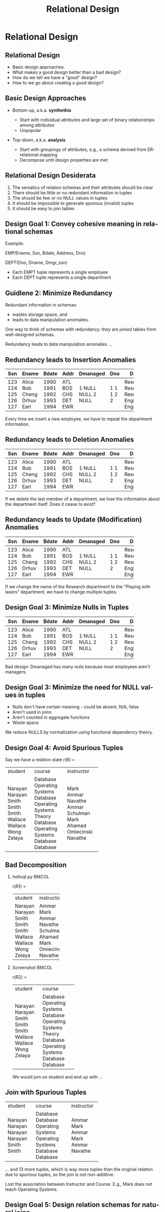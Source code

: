 #+TITLE:     Relational Design
#+AUTHOR:
#+EMAIL:
#+DATE:
#+DESCRIPTION:
#+KEYWORDS:
#+LANGUAGE:  en
#+OPTIONS: H:2 toc:nil num:t ^:nil
#+LaTeX_CLASS: beamer
#+LaTeX_CLASS_OPTIONS: [smaller]
#+BEAMER_FRAME_LEVEL: 2
#+COLUMNS: %40ITEM %10BEAMER_env(Env) %9BEAMER_envargs(Env Args) %4BEAMER_col(Col) %10BEAMER_extra(Extra)
#+LaTeX_HEADER: \setbeamertemplate{footline}[frame number]
#+LaTeX_HEADER: \hypersetup{colorlinks=true,urlcolor=blue}
#+LaTeX_HEADER: \usepackage{verbatim, multicol, tabularx,}
#+LaTeX_HEADER: \usepackage{amsmath,amsthm, amssymb, latexsym, listings, qtree}
#+LaTeX_HEADER: \lstset{frame=tb, aboveskip=1mm, belowskip=0mm, showstringspaces=false, basicstyle={\ttfamily}, numbers=left, frame=single, breaklines=true, breakatwhitespace=true}
#+LaTeX_HEADER: \logo{\includegraphics[height=.75cm]{GeorgiaTechLogo-black-gold.png}}

* Relational Design


** Relational Design

- Basic design approaches.
- What makes a good design better than a bad design?
- How do we tell we have a "good" design?
- How to we go about creating a good design?

** Basic Design Approaches

- Bottom-up, a.k.a. *synthethis*

    - Start with individual attributes and large set of binary relationships among attributes
    - Unpopular

- Top-down, a.k.a. *analysis*

    - Start with groupings of attributes, e.g., a schema derived from ER-relational mapping
    - Decompose until design properties are met


** Relational Design Desiderata

1. The sematics of relation schemas and their attributes should be clear
2. There should be little or no redundant information in tuples
3. The should be few or no NULL values in tuples
4. It should be impossible to generate spurious (invalid) tuples
5. It should be easy to join tables

** Design Goal 1: Convey cohesive meaning in relational schemas

Example:

EMP(Ename, Ssn, Bdate, Address, Dno)

DEPT(Dno, Dname, Dmgr_ssn)

- Each EMPT tuple represents a single employee
- Each DEPT tuple represents a single department

** Guidlene 2: Minimize Redundancy

Redundant information in schemas:

- wastes storage space, and
- leads to data manipulation anomalies.

One way to think of schemas with redundancy: they are joined tables from well-designed schemas.

Redundancy leads to data manipulation anomalies ...

** Redundancy leads to Insertion Anomalies

+-----+-------+-------+------+----------+-----+-------------+
| Ssn | Ename | Bdate | Addr | Dmanaged | Dno | Dname       |
+=====+=======+=======+======+==========+=====+=============+
| 123 | Alice | 1990  | ATL  | 1        | 1   | Research    |
| 124 | Bob   | 1991  | BOS  | NULL     | 1   | Research    |
| 125 | Cheng | 1992  | CHS  | NULL     | 1   | Research    |
| 126 | Drhuv | 1993  | DET  | 2        | 2   | Engineering |
| 127 | Earl  | 1994  | EWR  | NULL     | 2   | Engineering |
+-----+-------+-------+------+----------+-----+-------------+

Every time we insert a new employee, we have to repeat the department information.

** Redundancy leads to Deletion Anomalies

+-----+-------+-------+------+----------+-----+-------------+
| Ssn | Ename | Bdate | Addr | Dmanaged | Dno | Dname       |
+=====+=======+=======+======+==========+=====+=============+
| 123 | Alice | 1990  | ATL  | 1        | 1   | Research    |
| 124 | Bob   | 1991  | BOS  | NULL     | 1   | Research    |
| 125 | Cheng | 1992  | CHS  | NULL     | 1   | Research    |
| 126 | Drhuv | 1993  | DET  | 2        | 2   | Engineering |
| 127 | Earl  | 1994  | EWR  | NULL     | 2   | Engineering |
+-----+-------+-------+------+----------+-----+-------------+

If we delete the last member of a department, we lose the information about the department itself. Does it cease to exist?

** Redundancy leads to Update (Modification) Anomalies

+-----+-------+-------+------+----------+-----+-------------+
| Ssn | Ename | Bdate | Addr | Dmanaged | Dno | Dname       |
+=====+=======+=======+======+==========+=====+=============+
| 123 | Alice | 1990  | ATL  | 1        | 1   | Research    |
| 124 | Bob   | 1991  | BOS  | NULL     | 1   | Research    |
| 125 | Cheng | 1992  | CHS  | NULL     | 1   | Research    |
| 126 | Drhuv | 1993  | DET  | 2        | 2   | Engineering |
| 127 | Earl  | 1994  | EWR  | NULL     | 2   | Engineering |
+-----+-------+-------+------+----------+-----+-------------+

If we change the name of the Research department to the "Playing with lasers" department, we have to change multiple tuples.

** Design Goal 3: Minimize Nulls in Tuples

+-----+-------+-------+------+----------+-----+-------------+
| Ssn | Ename | Bdate | Addr | Dmanaged | Dno | Dname       |
+=====+=======+=======+======+==========+=====+=============+
| 123 | Alice | 1990  | ATL  | 1        | 1   | Research    |
| 124 | Bob   | 1991  | BOS  | NULL     | 1   | Research    |
| 125 | Cheng | 1992  | CHS  | NULL     | 1   | Research    |
| 126 | Drhuv | 1993  | DET  | 2        | 2   | Engineering |
| 127 | Earl  | 1994  | EWR  | NULL     | 2   | Engineering |
+-----+-------+-------+------+----------+-----+-------------+

Bad design: Dmanaged has many nulls because most employees aren't managers.

** Design Goal 3: Minimize the need for NULL values in tuples

- Nulls don't have certain meaning - could be absent, N/A, false
- Aren't used in joins
- Aren't counted in aggregate functions
- Waste space

We reduce NULLS by normalization using functional dependency theory.

** Design Goal 4: Avoid Spurious Tuples

Say we have a relation state r(R) =

+---------+-------------------+------------+
| student | course            | instructor |
+---------+-------------------+------------+
| Narayan | Database          | Mark       |
| Narayan | Operating Systems | Ammar      |
| Smith   | Database          | Navathe    |
| Smith   | Operating Systems | Ammar      |
| Smith   | Theory            | Schulman   |
| Wallace | Database          | Mark       |
| Wallace | Operating Systems | Ahamad     |
| Wong    | Database          | Omiecinski |
| Zelaya  | Database          | Navathe    |
+---------+-------------------+------------+

** Bad Decomposition

*** helloqt.py                                                :BMCOL:
    :PROPERTIES:
    :BEAMER_col: 0.45
    :END:


r(R1) =

+---------+------------+
| student | instructor |
+---------+------------+
| Narayan | Ammar      |
| Narayan | Mark       |
| Smith   | Ammar      |
| Smith   | Navathe    |
| Smith   | Schulman   |
| Wallace | Ahamad     |
| Wallace | Mark       |
| Wong    | Omiecinski |
| Zelaya  | Navathe    |
+---------+------------+


*** Screenshot :BMCOL:
    :PROPERTIES:
    :BEAMER_col: 0.45
    :END:

r(R2) =

+---------+-------------------+
| student | course            |
+---------+-------------------+
| Narayan | Database          |
| Narayan | Operating Systems |
| Smith   | Database          |
| Smith   | Operating Systems |
| Smith   | Theory            |
| Wallace | Database          |
| Wallace | Operating Systems |
| Wong    | Database          |
| Zelaya  | Database          |
+---------+-------------------+

We would join on student and end up with ...

** Join with Spurious Tuples

+---------+-------------------+------------+
| student | course            | instructor |
+---------+-------------------+------------+
| Narayan | Database          | Ammar      |
| Narayan | Database          | Mark       |
| Narayan | Operating Systems | Ammar      |
| Narayan | Operating Systems | Mark       |
| Smith   | Database          | Ammar      |
| Smith   | Database          | Navathe    |
+---------+-------------------+------------+

... and 13 more tuples, which is way more tuples than the original relation due to spurious tuples, so the join is not non-additive.

Lost the association between Instructor and Course. E.g., Mark does not teach Operating Systems.

** Design Goal 5: Design relation schemas for natural joins

Design relation schemas to be naturally joined on attributes that are related by foreign key-primary key relationships.

Acheived by normalization based on functional dependency theory - foreign keys reference primary keys.

** Functional Dependencies

A generalization of superkeys.

Given a relation schema $R$, and subsets of attributes $X$ and $Y$, the functional dependency

$$
X \rightarrow Y
$$

Means that for any pair of tuples $t_1$ and $t_2$ in $r(R)$

#+BEGIN_CENTER
if $t_1[X] = t_2[X]$

then $t_1[Y] = t_2[Y]$
#+END_CENTER

In other words, whenever the attributes on the left side of a functional dependency are the same for two tuples in the relation, the attributes on the right side of the functional dependency will also be equal.

** Relations *Satisfy* FDs

#+ATTR_LATEX: :align |c|c|c|c|
|-------+-------+-------+-------|
| A     | B     | C     | D     |
|-------+-------+-------+-------|
| $a_1$ | $b_1$ | $c_1$ | $d_1$ |
| $a_1$ | $b_2$ | $c_1$ | $d_2$ |
| $a_2$ | $b_2$ | $c_2$ | $d_2$ |
| $a_2$ | $b_2$ | $c_2$ | $d_3$ |
| $a_3$ | $b_3$ | $c_2$ | $d_4$ |
|-------+-------+-------+-------|


$A \rightarrow C$ is satisfied because no two tuples with the same $A$ value have different $C$ values.\\

$C \rightarrow A$ is not satisfied because\\

$t_4 = (a_2, b_3, c_2, d_3)$ and\\
$t_5 = (a_3, b_3, c_2, d_4)$

** Satisfying vs. Holding

We say that a functional dependency $f$ *holds* on a relation if it is not legal to create a tuple that does not satisfy $f$. Alternately, we say that a relation *schema* (not just a particular state) satisfies a functional dependency.

+---------+-----------+-----------+
| name    | street    | city      |
+---------+-----------+-----------+
| Alice   | Elm       | Charlotte |
| Bob     | Peachtree | Atlanta   |
| Charlie | Elm       | Charlotte |
+---------+-----------+-----------+

Here $street \rightarrow city$ is satisifed by this relation state. However, we would not say that the functional dependency *holds*, or that the *relation schema* satisfies the functional dependency because we know there *can be* different cities with the same street names.

** Trivial Functional Dependencies

A functional dependency is *trivial* if it is satisfied by all relations.

Formally, a functional dependency $X \rightarrow Y$ is **trivial** if $Y \subseteq X$

For example:

- $A \rightarrow A$
- $AB \rightarrow A$
- $AB \rightarrow B$


are trivial.

We don't write trivial functional dependencies when we enumerate a set of functional dependencies that hold on a schema for the purposes of normalization or normal form testing.

** Normal Forms

A *normal form* is a set of conditions based on functional dependencies that acts as tests for the "goodness" of the design of a relation schema.

Normalization is the process of decomposing existing relation schemas into new relation schemas that satisfy normal forms for the purpose of:

- minimizing redundancy, and
- minimizing insertion, deletion, and update anomalies (we'll learn later)

We cover first, second, third, and Boyce-Codd normal forms in this class (only 3NF for today). Each higher normal form subsumes the normal forms below it, e.g., a 3NF schema is also in 2NF and 1NF. The normal form of a relation schema is the highest normal form it satisfies.

** First Normal Form (1NF)

Every attribute value is atomic, which is effectively guaranteed by most RDBMS systems today.

The following relation is not in 1NF:

#+ATTR_LATEX: :align |c|c|c|c|
|----------+-----------+------------+--------------------------------|
| Dname    | _Dnumber_ | Dmgr_ssn   | Dlocations                     |
|----------+-----------+------------+--------------------------------|
| Research |         5 |  333445555 | {Bellaire, Sugarland, Houston} |
| Admin    |         4 |  987654321 | {Stafford}                     |
| HQ       |         1 |  888665555 | {Houston}                      |
|----------+-----------+------------+--------------------------------|

Because Dlocations values are not atomic.

** Fixing Non 1NF Schemas

Many ways to fix (see book). Best way is to decompose into two schemas:

#+ATTR_LATEX: :align |c|c|c|
|----------+-----------+------------|
| Dname    | _Dnumber_ | ~Dmgr_ssn~ |
|----------+-----------+------------|
| Research |         5 |  333445555 |
| Admin    |         4 |  987654321 |
| HQ       |         1 |  888665555 |
|----------+-----------+------------|

#+ATTR_LATEX: :align |c|c|c|
|----------------+------------------|
| _Dnumber_      | _Dlocation_      |
|----------------+------------------|
| 5              | Bellaire         |
| 5              | Sugarland        |
| 5              | Houston          |
| 4              | Stafford         |
| 1              | Houston          |
|----------------+------------------|


** General Definition of 2NF and 3NF

Definitions in previous lecture based on primary key. General definitions based on all candidate keys.

Remember:

- An attribute is *prime* if it is part of a candidate key,
- otherwise it is *nonprime*.

General definition of 2NF: A relation schema $R$ is in 2NF if every nonprime attribute $A$ in $R$ is not partially dependent on *any* key of $R$.

** A Non-2NF Schema

#+BEGIN_VERSE
LOTS( _Property_id_ , County_name, Lot#, Area, Price, Tax_rate)
#+END_VERSE

- FD1: Property_id $\rightarrow$ County_name, Lot#, Area, Price, Tax_rate
- FD2: County_name, Lot# $\rightarrow$ Property_id, Area, Price, Tax_rate
- FD3: County_name $\rightarrow$ Tax_rate
- FD4: Area $\rightarrow$ Price

Both Property_id and {County_name, Lot#} are candidate keys. So, by the general definition of 2NF LOTS is not in 2NF due to FD3, i.e., Tax_rate is partially dependent on a candidate key.

** 2NF Decomposition

LOTS( _Property_id_ , County_name, Lot#, Area, Price, Tax_rate)

becomes

LOTS1( _Property_id_ , County_name, Lot#, Area, Price)

- FD1: Property_id $\rightarrow$ County_name, Lot#, Area, Price, Tax_rate
- FD2: County_name, Lot# $\rightarrow$ Property_id, Area, Price, Tax_rate
- FD4: Area $\rightarrow$ Price

LOTS2( _County_name_ , Tax_rate)

- FD3: County_name $\rightarrow$ Tax_rate


** General Definition of 3NF

A relation schema $R$ is in 3NF if, whenever a *nontrivial* functional dependency $X \rightarrow A$ holds in $R$, either

(a) $X$ is a superkey of $R$, or
(b) $A$ is a prime attribute of $R$.

LOTS1( _Property_id_ , County_name, Lot#, Area, Price)

- FD1: Property_id $\rightarrow$ County_name, Lot#, Area, Price, Tax_rate
- FD2: County_name, Lot# $\rightarrow$ Property_id, Area, Price, Tax_rate
- FD4: Area $\rightarrow$ Price

not in 3NF due to FD4. Area is not a superkey and Price is not a prime attribute. Note that Price is transitively dependent on each candidate key.

** 3NF Decomposition

LOTS1( _Property_id_ , County_name, Lot#, Area, Price)

becomes

LOTS1A( _Property_id_ , County_name, Lot#, Area)

- FD1: Property_id $\rightarrow$ County_name, Lot#, Area, Price, Tax_rate
- FD2: County_name, Lot# $\rightarrow$ Property_id, Area, Price, Tax_rate

and

LOTS1B( _Area_ , Price)

- FD4: Area $\rightarrow$ Price

** Straight to 3NF

Though we present a progression through 2NF to 3NF for historical reasons, it's not necessary. Given our origial LOTS

LOTS( _Property_id_ , County_name, Lot#, Area, Price, Tax_rate)

- FD1: Property_id $\rightarrow$ County_name, Lot#, Area, Price, Tax_rate
- FD2: County_name, Lot# $\rightarrow$ Property_id, Area, Price, Tax_rate
- FD3: County_name $\rightarrow$ Tax_rate
- FD4: Area $\rightarrow$ Price

We see that FD3 and FD4 are problem FDs because neither County_name nor Area is a superkey.

** Decomposition Straight to 3NF

So we can decompose

LOTS( _Property_id_ , County_name, Lot#, Area, Price, Tax_rate)

directly into:

LOTS1A( _Property_id_ , County_name, Lot#, Area)

- FD1: Property_id $\rightarrow$ County_name, Lot#, Area
- FD2: County_name, Lot# $\rightarrow$ Property_id, Area

LOTS1B( _Area_ , Price)

- FD4: Area $\rightarrow$ Price

LOTS2( _County_name_ , Tax_rate)

- FD3: County_name $\rightarrow$ Tax_rate

** Observations of General 3NF Tests

Two types of problematic FDs:

- A nonprime attribute determines another nonprime attribute, giving rise to a transitive dependency on a key.
- Some subset of a key determines a nonprime attribute, giving rise to a partial dependencey on a key which violates 2NF.

** Boyce-Codd Normal Form (BCNF)

A relation schema $R$ is in BCNF if whenever a *nontrivial* functional dependency $X \rightarrow A$ holds in $R$, then $X$ is a superkey of $R$

Note that this is the same as 3NF except that it doesn't allow any attributes (even prime attributes) to be determined by non-keys.

General non-BCNF pattern: given $R(A, B, C)$

and FDs

- $AB \rightarrow C$
- $C \rightarrow B$

$R$ is in 3NF but not BCNF due to the FD $C \rightarrow B$.


** BCNF Example 1

Say we add FD5 to LOTS1A( _Property_id_ , County_name, Lot#, Area)

- FD1: Property_id $\rightarrow$ County_name, Lot#, Area
- FD2: County_name, Lot# $\rightarrow$ Property_id, Area
- FD5: Area $\rightarrow$ County_name

And say that Fulton county lots are restriced to 1.1, 1.2, ..., 2.0 acres and DeKalb county lots are restricted to 0.5, 0.6, ..., 1.0 acres. LOTS1A will have a great deal of redundancy. BCNF doesn't allow this schema because of FD5: Area is not a superkey.

** BCNF Example 1 Decomposition

LOTS1A( _Property_id_ , County_name, Lot#, Area)

becomes

LOTS1AX( _Property_id_ , Area, Lot#)

- FD1: Property_id $\rightarrow$ County_name, Lot#, Area

and

LOTS1AY( _Area_ , County_name)

- FD5: Area $\rightarrow$ County_name

Note that FD2 is lost because its attributes are no longer in the same relation schema. In general, FDs may not be preservable in BCNF decompositions.

** BCNF Example 2

Given TEACH(Student, Course, Instructor) and

- FD1: {Student, Course} $\rightarrow$ Instructor
- FD2: Instructor $\rightarrow$ Course.

FD2 violates BCNF. There are three possible BCNF decompositions:

1. R1(_Student_, _Instructor_) and R2(_Student_, _Course_)
2. R1(_Instructor_, Course) and R2(_Student_, _Course_)
3. R1(_Instructor_, Course) and R2(_Instructor_, _Student_)

All three decompositions lose FD1. Which decompositions are good?

** Desirable Properties of Decompositions

A decomposition of $R$ into $R_1$ and $R_2$ must preserve attributes, that is, $R = R_1 \cup R_2$. We'd also like:

1. Dependency preservation, and
2. Non-additive (lossless) joins.

Dependencies can be preserved in all 3NF decompositions, but not in all BCNF decompositions. **In all decompositions we must have non-additive join property.**

In the next lecture we'll learn more theory which enables us to test these conditions.
